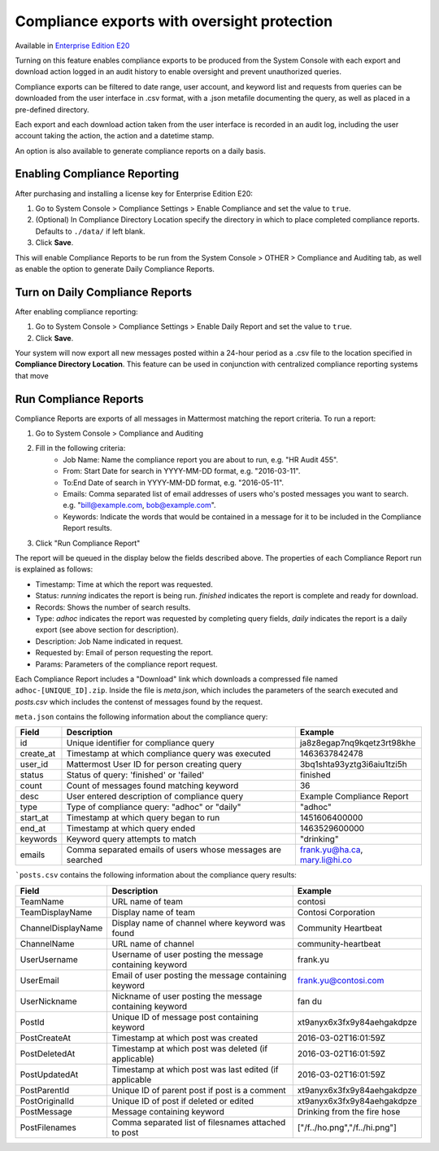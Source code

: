 Compliance exports with oversight protection 
----

Available in `Enterprise Edition E20 <https://about.mattermost.com/pricing/>`_

Turning on this feature enables compliance exports to be produced from the System Console with each export and download action logged in an audit history to enable oversight and prevent unauthorized queries. 

Compliance exports can be filtered to date range, user account, and keyword list and requests from queries can be downloaded from the user interface in .csv format, with a .json metafile documenting the query, as well as placed in a pre-defined directory. 

Each export and each download action taken from the user interface is recorded in an audit log, including the user account taking the action, the action and a datetime stamp. 

An option is also available to generate compliance reports on a daily basis.

Enabling Compliance Reporting 
====

After purchasing and installing a license key for Enterprise Edition E20: 

1. Go to System Console > Compliance Settings > Enable Compliance and set the value to ``true``.
2. (Optional) In Compliance Directory Location specify the directory in which to place completed compliance reports. Defaults to ``./data/`` if left blank.
3. Click **Save**. 

This will enable Compliance Reports to be run from the System Console > OTHER > Compliance and Auditing tab, as well as enable the option to generate Daily Compliance Reports.

Turn on Daily Compliance Reports 
====

After enabling compliance reporting: 

1. Go to System Console > Compliance Settings > Enable Daily Report and set the value to ``true``.
2. Click **Save**. 

Your system will now export all new messages posted within a 24-hour period as a .csv file to the location specified in **Compliance Directory Location**. This feature can be used in conjunction with centralized compliance reporting systems that move 

Run Compliance Reports  
====

Compliance Reports are exports of all messages in Mattermost matching the report criteria. To run a report: 

1. Go to System Console > Compliance and Auditing
2. Fill in the following criteria:  
     - Job Name: Name the compliance report you are about to run, e.g. "HR Audit 455".
     - From: Start Date for search in YYYY-MM-DD format, e.g. "2016-03-11".
     - To:End Date of search in YYYY-MM-DD format, e.g. "2016-05-11".
     - Emails: Comma separated list of email addresses of users who's posted messages you want to search. e.g. "bill@example.com, bob@example.com".
     - Keywords: Indicate the words that would be contained in a message for it to be included in the Compliance Report results.
3. Click "Run Compliance Report" 

The report will be queued in the display below the fields described above. The properties of each Compliance Report run is explained as follows: 

- Timestamp: Time at which the report was requested.  
- Status: `running` indicates the report is being run. `finished` indicates the report is complete and ready for download.
- Records: Shows the number of search results.
- Type: `adhoc` indicates the report was requested by completing query fields, `daily` indicates the report is a daily export (see above section for description). 
- Description: Job Name indicated in request.
- Requested by: Email of person requesting the report.
- Params: Parameters of the compliance report request. 

Each Compliance Report includes a "Download" link which downloads a compressed file named ``adhoc-[UNIQUE_ID].zip``. Inside the file is `meta.json`, which includes the parameters of the search executed and `posts.csv` which includes the contenst of messages found by the request. 

``meta.json`` contains the following information about the compliance query: 


+---------------------+---------------------------------------------------------------+-------------------------------+
| Field               | Description                                                   | Example                       |
+=====================+===============================================================+===============================+
| id                  | Unique identifier for compliance query                        | ja8z8egap7nq9kqetz3rt98khe    |
+---------------------+---------------------------------------------------------------+-------------------------------+
| create_at           | Timestamp at which compliance query was executed              | 1463637842478                 |
+---------------------+---------------------------------------------------------------+-------------------------------+
| user_id             | Mattermost User ID for person creating query                  | 3bq1shta93yztg3i6aiu1tzi5h    |
+---------------------+---------------------------------------------------------------+-------------------------------+
| status              | Status of query: 'finished' or 'failed'                       | finished                      |
+---------------------+---------------------------------------------------------------+-------------------------------+
| count               | Count of messages found matching keyword                      | 36                            |
+---------------------+---------------------------------------------------------------+-------------------------------+
| desc                | User entered description of compliance query                  | Example Compliance Report     | 
+---------------------+---------------------------------------------------------------+-------------------------------+
| type                | Type of compliance query: "adhoc" or "daily"                  | "adhoc"                       | 
+---------------------+---------------------------------------------------------------+-------------------------------+
| start_at            | Timestamp at which query began to run                         | 1451606400000                 | 
+---------------------+---------------------------------------------------------------+-------------------------------+
| end_at              | Timestamp at which query ended                                | 1463529600000                 | 
+---------------------+---------------------------------------------------------------+-------------------------------+
| keywords            | Keyword query attempts to match                               | "drinking"                    | 
+---------------------+---------------------------------------------------------------+-------------------------------+
| emails              | Comma separated emails of users whose messages are searched   | frank.yu@ha.ca, mary.li@hi.co |  
+---------------------+---------------------------------------------------------------+-------------------------------+


```posts.csv``  contains the following information about the compliance query results:

+---------------------+---------------------------------------------------------------+-------------------------------+
| Field               | Description                                                   | Example                       |
+=====================+===============================================================+===============================+
| TeamName            | URL name of team                                              | contosi                       |
+---------------------+---------------------------------------------------------------+-------------------------------+
| TeamDisplayName     | Display name of team                                          | Contosi Corporation           | 
+---------------------+---------------------------------------------------------------+-------------------------------+
| ChannelDisplayName  | Display name of channel where keyword was found               | Community Heartbeat           | 
+---------------------+---------------------------------------------------------------+-------------------------------+
| ChannelName         | URL name of channel                                           | community-heartbeat           | 
+---------------------+---------------------------------------------------------------+-------------------------------+
| UserUsername        | Username of user posting the message containing keyword       | frank.yu                      |
+---------------------+---------------------------------------------------------------+-------------------------------+
| UserEmail           | Email of user posting the message containing keyword          | frank.yu@contosi.com          | 
+---------------------+---------------------------------------------------------------+-------------------------------+
| UserNickname        | Nickname of user posting the message containing keyword       | fan du                        | 
+---------------------+---------------------------------------------------------------+-------------------------------+
| PostId              | Unique ID of message post containing keyword                  | xt9anyx6x3fx9y84aehgakdpze    | 
+---------------------+---------------------------------------------------------------+-------------------------------+
| PostCreateAt        | Timestamp at which post was created                           | 2016-03-02T16:01:59Z          | 
+---------------------+---------------------------------------------------------------+-------------------------------+
| PostDeletedAt       | Timestamp at which post was deleted (if applicable)           | 2016-03-02T16:01:59Z          | 
+---------------------+---------------------------------------------------------------+-------------------------------+
| PostUpdatedAt       | Timestamp at which post was last edited (if applicable        | 2016-03-02T16:01:59Z          | 
+---------------------+---------------------------------------------------------------+-------------------------------+
| PostParentId        | Unique ID of parent post if post is a comment                 | xt9anyx6x3fx9y84aehgakdpze    | 
+---------------------+---------------------------------------------------------------+-------------------------------+
| PostOriginalId      | Unique ID of post if deleted or edited                        | xt9anyx6x3fx9y84aehgakdpze    | 
+---------------------+---------------------------------------------------------------+-------------------------------+
| PostMessage         | Message containing keyword                                    | Drinking from the fire hose   | 
+---------------------+---------------------------------------------------------------+-------------------------------+
| PostFilenames       | Comma separated list of filesnames attached to post           | ["/f../ho.png","/f../hi.png"] |
+---------------------+---------------------------------------------------------------+-------------------------------+
